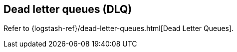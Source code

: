 [id="dead-letter-queues",role="exclude"]
== Dead letter queues (DLQ)

Refer to {logstash-ref}/dead-letter-queues.html[Dead Letter Queues].